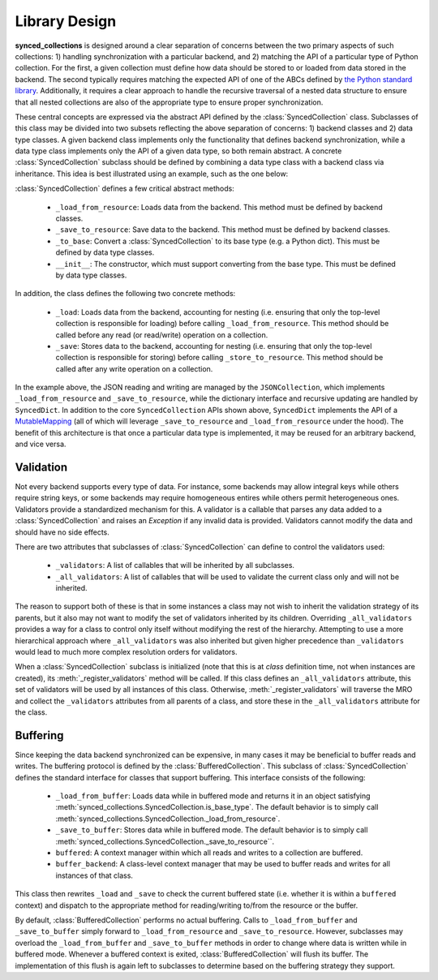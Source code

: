 .. _library_design:

==============
Library Design
==============

**synced_collections** is designed around a clear separation of concerns between the two primary aspects of such collections: 1) handling synchronization with a particular backend, and 2) matching the API of a particular type of Python collection.
For the first, a given collection must define how data should be stored to or loaded from data stored in the backend.
The second typically requires matching the expected API of one of the ABCs defined by `the Python standard library <https://docs.python.org/3/library/collections.abc.html>`__.
Additionally, it requires a clear approach to handle the recursive traversal of a nested data structure to ensure that all nested collections are also of the appropriate type to ensure proper synchronization.

These central concepts are expressed via the abstract API defined by the :class:`SyncedCollection` class.
Subclasses of this class may be divided into two subsets reflecting the above separation of concerns: 1) backend classes and 2) data type classes.
A given backend class implements only the functionality that defines backend synchronization, while a data type class implements only the API of a given data type, so both remain abstract.
A concrete :class:`SyncedCollection` subclass should be defined by combining a data type class with a backend class via inheritance.
This idea is best illustrated using an example, such as the one below:

.. image:: images/simple_class_diagram.png

..
   The above diagram was generated using https://plantuml.com/ and the following spec

   class SyncedCollection {
       {abstract} base_type: type
       {abstract} _data: base_type
       _save() : void
       _load(): void
       {abstract} _save_to_resource() : void
       {abstract} _load_from_resource(): void
       {abstract} _to_base(): base_type
       {abstract} is_base_type(): bool
       {abstract} __init__(data: base_type)
   }

   class SyncedDict {
       base_type = dict
       _data = {}
       to_base(): base_type
       {static} from_base(dict): SyncedDict
   }

   class JSONCollection {
       _save_to_resource() : void
       _load_from_resource(): void
   }

   class JSONDict {
       JSONDict(filename, cache=None)
   }

   SyncedCollection <|-- SyncedDict

   SyncedCollection <|-- JSONCollection

   JSONCollection <|-- JSONDict
   SyncedDict <|-- JSONDict

:class:`SyncedCollection` defines a few critical abstract methods:

    - ``_load_from_resource``: Loads data from the backend. This method must be defined by backend classes.
    - ``_save_to_resource``: Save data to the backend. This method must be defined by backend classes.
    - ``_to_base``: Convert a :class:`SyncedCollection` to its base type (e.g. a Python dict). This must be defined by data type classes.
    - ``__init__``: The constructor, which must support converting from the base type. This must be defined by data type classes.

In addition, the class defines the following two concrete methods:

    - ``_load``: Loads data from the backend, accounting for nesting (i.e. ensuring that only the top-level collection is responsible for loading) before calling ``_load_from_resource``. This method should be called before any read (or read/write) operation on a collection.
    - ``_save``: Stores data to the backend, accounting for nesting (i.e. ensuring that only the top-level collection is responsible for storing) before calling ``_store_to_resource``. This method should be called after any write operation on a collection.

In the example above, the JSON reading and writing are managed by the ``JSONCollection``, which implements ``_load_from_resource`` and ``_save_to_resource``,  while the dictionary interface and recursive updating are handled by ``SyncedDict``.
In addition to the core ``SyncedCollection`` APIs shown above, ``SyncedDict`` implements the API of a `MutableMapping <https://docs.python.org/3/library/collections.abc.html#collections.abc.MutableMapping>`__ (all of which will leverage ``_save_to_resource`` and ``_load_from_resource`` under the hood).
The benefit of this architecture is that once a particular data type is implemented, it may be reused for an arbitrary backend, and vice versa.

Validation
==========

Not every backend supports every type of data.
For instance, some backends may allow integral keys while others require string keys, or some backends may require homogeneous entires while others permit heterogeneous ones.
Validators provide a standardized mechanism for this.
A validator is a callable that parses any data added to a :class:`SyncedCollection` and raises an `Exception` if any invalid data is provided.
Validators cannot modify the data and should have no side effects.

There are two attributes that subclasses of :class:`SyncedCollection` can define to control the validators used:

    - ``_validators``: A list of callables that will be inherited by all subclasses.
    - ``_all_validators``: A list of callables that will be used to validate the current class only and will not be inherited.

The reason to support both of these is that in some instances a class may not wish to inherit the validation strategy of its parents, but it also may not want to modify the set of validators inherited by its children.
Overriding ``_all_validators`` provides a way for a class to control only itself without modifying the rest of the hierarchy.
Attempting to use a more hierarchical approach where ``_all_validators`` was also inherited but given higher precedence than ``_validators`` would lead to much more complex resolution orders for validators.

When a  :class:`SyncedCollection` subclass is initialized (note that this is at *class* definition time, not when instances are created), its :meth:`_register_validators` method will be called.
If this class defines an ``_all_validators`` attribute, this set of validators will be used by all instances of this class.
Otherwise, :meth:`_register_validators` will traverse the MRO and collect the ``_validators`` attributes from all parents of a class, and store these in the ``_all_validators`` attribute for the class.

Buffering
=========

Since keeping the data backend synchronized can be expensive, in many cases it may be beneficial to buffer reads and writes.
The buffering protocol is defined by the :class:`BufferedCollection`.
This subclass of :class:`SyncedCollection` defines the standard interface for classes that support buffering.
This interface consists of the following:

    - ``_load_from_buffer``: Loads data while in buffered mode and returns it in an object satisfying :meth:`synced_collections.SyncedCollection.is_base_type`. The default behavior is to simply call :meth:`synced_collections.SyncedCollection._load_from_resource`.
    - ``_save_to_buffer``: Stores data while in buffered mode. The default behavior is to simply call :meth:`synced_collections.SyncedCollection._save_to_resource``.
    - ``buffered``: A context manager within which all reads and writes to a collection are buffered.
    - ``buffer_backend``: A class-level context manager that may be used to buffer reads and writes for all instances of that class.

This class then rewrites ``_load`` and ``_save`` to check the current buffered state (i.e. whether it is within a ``buffered`` context) and dispatch to the appropriate method for reading/writing to/from the resource or the buffer.

By default, :class:`BufferedCollection` performs no actual buffering.
Calls to ``_load_from_buffer`` and ``_save_to_buffer`` simply forward to ``_load_from_resource`` and ``_save_to_resource``.
However, subclasses may overload the ``_load_from_buffer`` and ``_save_to_buffer`` methods in order to change where data is written while in buffered mode.
Whenever a buffered context is exited, :class:`BufferedCollection` will flush its buffer.
The implementation of this flush is again left to subclasses to determine based on the buffering strategy they support.
